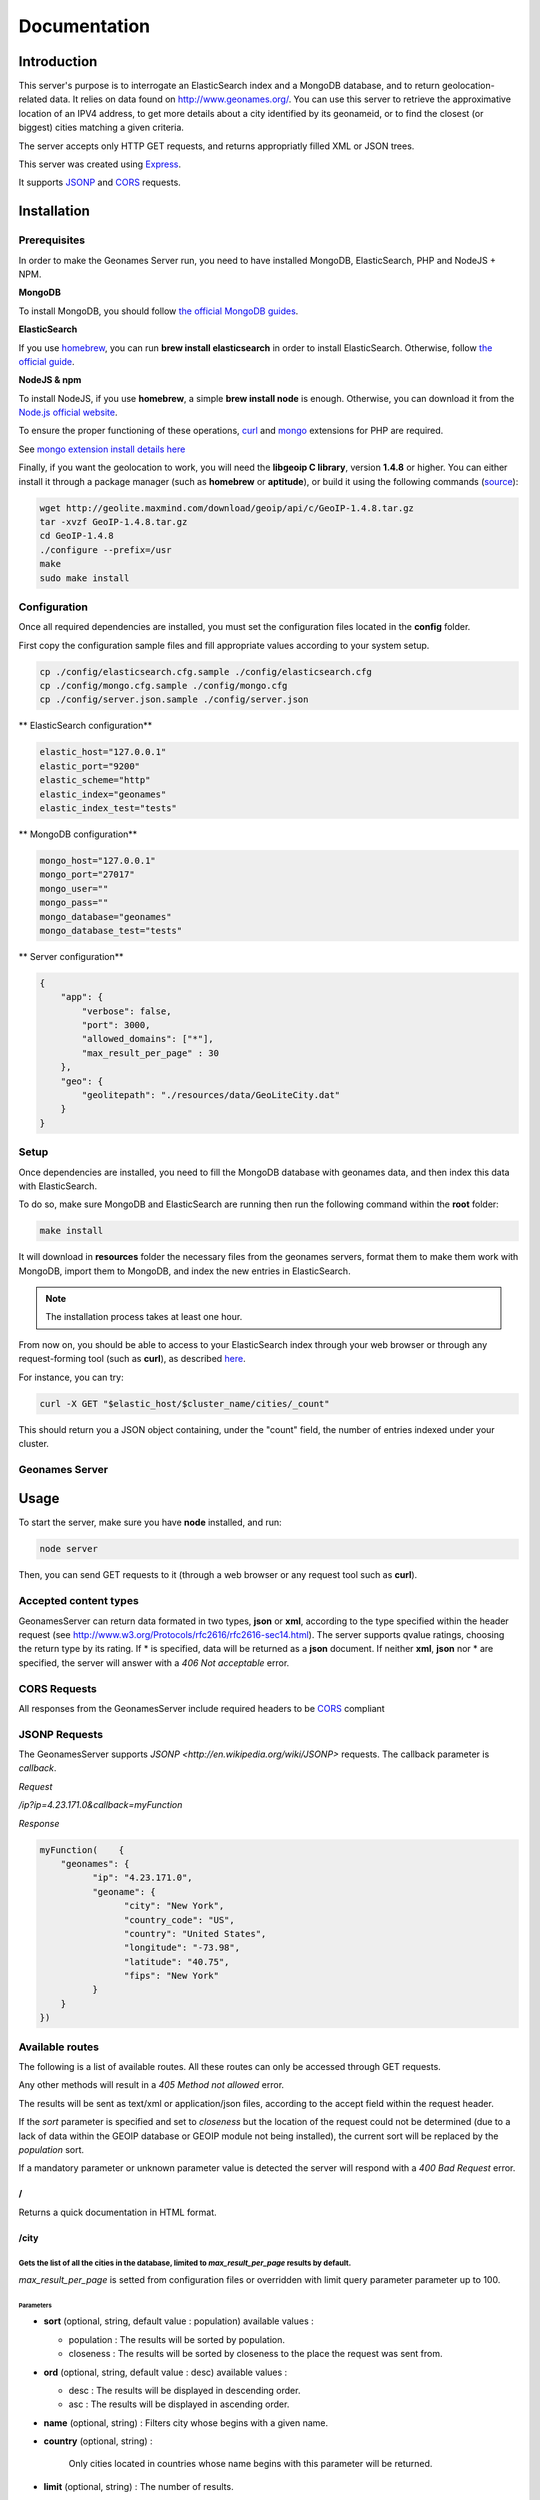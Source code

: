Documentation
=============

Introduction
------------

This server's purpose is to interrogate an ElasticSearch index and a MongoDB
database, and to return geolocation-related data. It relies on data found on
http://www.geonames.org/. You can use this server to retrieve the approximative
location of an IPV4 address, to get more details about a city identified by its
geonameid, or to find the closest (or biggest) cities matching a given criteria.

The server accepts only HTTP GET requests, and returns appropriatly filled XML
or JSON trees.

This server was created using `Express <http://expressjs.com/>`_.

It supports `JSONP <http://en.wikipedia.org/wiki/JSONP>`_ and
`CORS <http://en.wikipedia.org/wiki/Cross-origin_resource_sharing>`_ requests.

Installation
------------

Prerequisites
+++++++++++++

In order to make the Geonames Server run, you need to have installed MongoDB,
ElasticSearch, PHP and NodeJS + NPM.

**MongoDB**

To install MongoDB, you should follow
`the official MongoDB guides <http://www.mongodb.org/display/DOCS/Quickstart>`_.

**ElasticSearch**

If you use `homebrew <http://mxcl.github.com/homebrew/>`_, you can run
**brew install elasticsearch** in order to install ElasticSearch.
Otherwise, follow `the official guide <http://www.elasticsearch.org/guide/reference/setup/installation.html>`_.

**NodeJS & npm**

To install NodeJS, if you use **homebrew**, a simple **brew install node** is
enough. Otherwise, you can download it from the
`Node.js official website <http://nodejs.org/>`_.


To ensure the proper functioning of these operations,
`curl <http://fr2.php.net/manual/en/book.curl.php>`_ and
`mongo <http://fr2.php.net/manual/en/book.mongo.php>`_ extensions for PHP are
required.

See `mongo extension install details here <http://php.net/manual/fr/mongo.installation.php>`_

Finally, if you want the geolocation to work, you will need the **libgeoip C
library**, version **1.4.8** or higher. You can either install it through a
package manager (such as **homebrew** or **aptitude**), or build it using
the following commands (`source <http://github.com/kuno/GeoIP>`_):

.. code-block:: bash

   wget http://geolite.maxmind.com/download/geoip/api/c/GeoIP-1.4.8.tar.gz
   tar -xvzf GeoIP-1.4.8.tar.gz
   cd GeoIP-1.4.8
   ./configure --prefix=/usr
   make
   sudo make install

Configuration
+++++++++++++

Once all required dependencies are installed, you must set the configuration
files located in the **config** folder.

First copy the configuration sample files and fill appropriate values according
to your system setup.

.. code-block:: bash

    cp ./config/elasticsearch.cfg.sample ./config/elasticsearch.cfg
    cp ./config/mongo.cfg.sample ./config/mongo.cfg
    cp ./config/server.json.sample ./config/server.json

** ElasticSearch configuration**

.. code-block:: bash

    elastic_host="127.0.0.1"
    elastic_port="9200"
    elastic_scheme="http"
    elastic_index="geonames"
    elastic_index_test="tests"

** MongoDB configuration**

.. code-block:: bash

    mongo_host="127.0.0.1"
    mongo_port="27017"
    mongo_user=""
    mongo_pass=""
    mongo_database="geonames"
    mongo_database_test="tests"

** Server configuration**

.. code-block:: javascript

    {
        "app": {
            "verbose": false,
            "port": 3000,
            "allowed_domains": ["*"],
            "max_result_per_page" : 30
        },
        "geo": {
            "geolitepath": "./resources/data/GeoLiteCity.dat"
        }
    }

Setup
+++++

Once dependencies are installed, you need to fill the MongoDB
database with geonames data, and then index this data with ElasticSearch.

To do so, make sure MongoDB and ElasticSearch  are running then run the
following command within the **root** folder:

.. code-block:: bash

   make install

It will download in **resources** folder the necessary files from the geonames
servers, format them to make them work with MongoDB, import them to MongoDB,
and index the new entries in ElasticSearch.

.. note::
    The installation process takes at least one hour.

From now on, you should be able to access to your ElasticSearch index through
your web browser or through any request-forming tool (such as **curl**),
as described `here <http://www.elasticsearch.org/guide/reference/query-dsl/>`_.

For instance, you can try:

.. code-block:: bash

   curl -X GET "$elastic_host/$cluster_name/cities/_count"

This should return you a JSON object containing, under the "count" field,
the number of entries indexed under your cluster.

Geonames Server
+++++++++++++++

Usage
-----

To start the server, make sure you have **node** installed, and run:

.. code-block:: bash

   node server

Then, you can send GET requests to it (through a web browser or any request
tool such as **curl**).

Accepted content types
++++++++++++++++++++++

GeonamesServer can return data formated in two types, **json** or **xml**,
according to the type specified within the header request
(see http://www.w3.org/Protocols/rfc2616/rfc2616-sec14.html). The server supports
qvalue ratings, choosing the return type by its rating.
If * is specified, data will be returned as a **json** document.
If neither **xml**, **json** nor * are specified, the server will answer with a
*406 Not acceptable* error.

CORS Requests
+++++++++++++

All responses from the GeonamesServer include required headers to be
`CORS <http://en.wikipedia.org/wiki/Cross-origin_resource_sharing>`_ compliant

JSONP Requests
++++++++++++++

The GeonamesServer supports `JSONP <http://en.wikipedia.org/wiki/JSONP>` requests.
The callback parameter is `callback`.

*Request*

`/ip?ip=4.23.171.0&callback=myFunction`

*Response*

.. code-block:: javascript

    myFunction(    {
        "geonames": {
              "ip": "4.23.171.0",
              "geoname": {
                    "city": "New York",
                    "country_code": "US",
                    "country": "United States",
                    "longitude": "-73.98",
                    "latitude": "40.75",
                    "fips": "New York"
              }
        }
    })

Available routes
++++++++++++++++++

The following is a list of available routes.
All these routes can only be accessed through GET requests.

Any other methods will result in a *405 Method not allowed* error.

The results will be sent as text/xml or application/json files, according
to the accept field within the request header.

If the *sort* parameter is specified and set to *closeness*
but the location of the request could not be determined
(due to a lack of data within the GEOIP database or GEOIP module not
being installed), the current sort will be replaced by the *population* sort.

If a mandatory parameter or unknown parameter value is detected the server will
respond with a *400 Bad Request* error.

/
^
Returns a quick documentation in HTML format.

/city
^^^^^

Gets the list of all the cities in the database, limited to *max_result_per_page* results by default.
`````````````````````````````````````````````````````````````````````````````````````````````````````
*max_result_per_page* is setted from configuration files or overridden with limit
query parameter parameter up to 100.

Parameters
##########

- **sort** (optional, string, default value : population) available values :

  - population : The results will be sorted by population.
  - closeness : The results will be sorted by closeness to the place the request was sent from.

- **ord** (optional, string, default value : desc) available values :

  - desc : The results will be displayed in descending order.
  - asc : The results will be displayed in ascending order.

- **name** (optional, string) : Filters city whose begins with a given name.

- **country** (optional, string) :

    Only cities located in countries whose name begins with this parameter will be returned.

- **limit** (optional, string) : The number of results.

- **sortParams** (optional, array) : This parameter is used within the *closeness*
    sort parameter to provide a custom IP. `/city?sort=closeness&sortParams[ip]=XXXX.XX.XX.XXXX`

Examples
########

**Returns the list of all the cities in the database, limited by default.**

.. code-block:: bash

   curl -XGET "$SERVER_URL/city"

will return one of these results, according to the expected content-type:

.. code-block:: xml

    <?xml version="1.0" encoding="UTF-8"?>
    <geonames>
        <totalResultsCount>30</totalResultsCount>
        <geoname>
            <geonameid>1796236</geonameid>
            <title>Shanghai</title>
            <title_alt>Shanghai</title_alt>
            <title_match>Shanghai</title_match>
            <country>China</country>
            <country_match>China</country_match>
            <population>14608512</population>
            <latitude>31.22</latitude>
            <longitude>121.46</longitude>
            <region>Shanghai Shi</region>
        </geoname>
        <geoname>
            <geonameid>3435910</geonameid>
            <title>Buenos Aires</title>
            <title_alt>Buenos Aires</title_alt>
            <title_match>Buenos Aires</title_match>
            <country>Argentina</country>
            <country_match>Argentina</country_match>
            <population>13076300</population>
            <latitude>-34.61</latitude>
            <longitude>-58.38</longitude>
            <region>Buenos Aires F.D.</region>
        </geoname>
        <geoname>
            <geonameid>1275339</geonameid>
            <title>Mumbai</title>
            <title_alt>Mumbai</title_alt>
            <title_match>Mumbai</title_match>
            <country>India</country>
            <country_match>India</country_match>
            <population>12691836</population>
            <latitude>19.07</latitude>
            <longitude>72.88</longitude>
            <region>Mahārāshtra</region>
        </geoname>
    </geonames>

.. code-block:: javascript

    {
      "geonames": {
        "totalResultsCount": "30",
        "geoname": [
          {
            "geonameid": "1796236",
            "title": "Shanghai",
            "country": "China",
            "match": {
              "title": "Shanghai",
              "country": "China"
            },
            "population": "14608512",
            "latitude": "31.22",
            "longitude": "121.46",
            "names": [
              "shanghai",
              "sha",
              "san'nkae",
              "sanchajus",
              "sangaj",
              "sangay",
              "sanghaj",
              "sanghay",
              "sanhaja",
              "sanhajo",
              "sanxay",
              "schanghai",
              "shang-hai",
              "shang-hai-shih",
              "shangai",
              "shangaj",
              "shanghai",
            ],
            "region": "Shanghai Shi",
            "title_alt": "Shanghai"
          },
          {
            "geonameid": "3435910",
            "title": "Buenos Aires",
            "country": "Argentina",
            "match": {
              "title": "Buenos Aires",
              "country": "Argentina"
            },
            "population": "13076300",
            "latitude": "-34.61",
            "longitude": "-58.38",
            "names": [
              "buenos aires",
              "bue",
              "baires",
              "bonaero",
              "bonaeropolis",
              "bonaëropolis",
              "bos aires",
              "bouenos aires",
              "bouonezar",
              "bouonézâr",
              "buehnos ajres",
              "buehnos-ajres",
              "buehnos-ajres osh",
              "buenos aires",
            ],
            "region": "Buenos Aires F.D.",
            "title_alt": "Buenos Aires"
          },
          {
            "geonameid": "1275339",
            "title": "Mumbai",
            "country": "India",
            "match": {
              "title": "Mumbai",
              "country": "India"
            },
            "population": "12691836",
            "latitude": "19.07",
            "longitude": "72.88",
            "names": [
              "mumbai",
              "asumumbay",
              "bom",
              "bombai",
              "bombaim",
              "bombaj",
              "bombay",
              "bombaya",
              "bombej",
              "bombejus",
              "bombėjus",
              "bumbaj",
              "bůmbaj",
            ],
            "region": "Mahārāshtra",
            "title_alt": "Mumbai"
        }
    }

**Gets the city whose name begins with the provided query.**

.. code-block:: bash

   curl -XGET "$SERVER_URL/city?name=paris"

will return one of these results, according to the expected content-type:

.. code-block:: xml

    <?xml version="1.0" encoding="UTF-8"?>
    <geonames>
        <totalResultsCount>30</totalResultsCount>
        <geoname>
          <geonameid>2988507</geonameid>
          <title>Paris</title>
          <title_alt>paris</title_alt>
          <title_match>Paris</title_match>
          <country>France</country>
          <country_match>France</country_match>
          <population>2138551</population>
          <latitude>48.85</latitude>
          <longitude>2.35</longitude>
          <region>Île-de-France</region>
        </geoname>
        <geoname>
          <geonameid>4717560</geonameid>
          <title>Paris</title>
          <title_alt>paris</title_alt>
          <title_match>Paris</title_match>
          <country>United States</country>
          <country_match>United States</country_match>
          <population>25171</population>
          <latitude>33.66</latitude>
          <longitude>-95.56</longitude>
          <region>Texas</region>
        </geoname>
        <geoname>
          <geonameid>3023645</geonameid>
          <title>Cormeilles-en-Parisis</title>
          <title_alt>cormeilles-en-parisis</title_alt>
          <title_match>Cormeilles-en-Parisis</title_match>
          <country>France</country>
          <country_match>France</country_match>
          <population>21973</population>
          <latitude>48.97</latitude>
          <longitude>2.2</longitude>
          <region>Île-de-France</region>
        </geoname>
            ...
    </geonames>

.. code-block:: javascript

    {
        "geonames": {
          "totalResultsCount": "30",
          "geoname": [
            {
              "geonameid": "2988507",
              "title": "Paris",
              "country": "France",
              "match": {
                "title": "Paris",
                "country": "France"
              },
              "population": "2138551",
              "latitude": "48.85",
              "longitude": "2.35",
              "names": [
                "paris",
                "baariis",
                "bahliz",
                "gorad paryzh",
                "lungsod ng paris",
                "lutece",
                "lutetia",
                "lutetia parisorum",
                "par",
                "pa-ri",
                "paarys",
                "palika",
                "paname",
                "pantruche",
                "paraeis",
                "paras",
                "pari",
                "paries",
                "parigge",
                "pariggi",
                "parighji",
                "parigi",
                "pariis",
                "pariisi",
                "parij",
                "parijs",
                "paris",
                "parisi",
                "parixe",
                "pariz",
              ],
              "region": "Île-de-France",
              "title_alt": "paris"
            },
            {
              "geonameid": "4717560",
              "title": "Paris",
              "country": "United States",
              "match": {
                "title": "Paris",
                "country": "United States"
              },
              "population": "25171",
              "latitude": "33.66",
              "longitude": "-95.56",
              "names": [
                "paris",
                "prx",
                "parizh",
                "париж"
              ],
              "region": "Texas",
              "title_alt": "paris"
            },
            {
              "geonameid": "3023645",
              "title": "Cormeilles-en-Parisis",
              "country": "France",
              "match": {
                "title": "Cormeilles-en-Parisis",
                "country": "France"
              },
              "population": "21973",
              "latitude": "48.97",
              "longitude": "2.2",
              "names": [
                "cormeilles-en-parisis",
                "cormeilles",
                "cormeilles-en-parisis"
              ],
              "region": "Île-de-France",
              "title_alt": "cormeilles-en-parisis"
        }
    }

The *title_match* and *country_match* fields show the parts of the initial
request that match with the results.
This might be used for highlighting the beginning of the world as the user
types it in.

In cases where the request does not match with the default name of the city
but does match with an alternate name (different language or different
spelling), a *title_alt* field is displayed, so the *title_match* can still
be relevant.

**Returns the city in which the given IP address is located.**

.. code-block:: bash

   curl -XGET "$SERVER_URL/ip/ip=4.23.171.0"

will return one of these results, according to the expected content-type:

.. code-block:: xml

   <?xml version="1.0" encoding="UTF-8"?>
   <geonames>
        <ip>4.23.171.0</ip>
        <geoname>
          <city>New York</city>
          <country_code>US</country_code>
          <country>United States</country>
          <fips>New York</fips>
          <longitude>-73.98</longitude>
          <latitude>40.75</latitude>
        </geoname>
    </geonames>

.. code-block:: javascript

    {
        "geonames": {
              "ip": "4.23.171.0",
              "geoname": {
                    "city": "New York",
                    "country_code": "US",
                    "country": "United States",
                    "longitude": "-73.98",
                    "latitude": "40.75",
                    "fips": "New York"
              }
        }
    }


/city/{id}
^^^^^^^^^^

Returns the city which *geonameid* value is equal to the given id.

.. code-block:: bash

   curl -XGET "$SERVER_URL/city/3435910"

will return one of these results, according to the expected content-type:

.. code-block:: xml

    <?xml version="1.0" encoding="UTF-8"?>
    <geonames>
        <totalResultsCount>1</totalResultsCount>
        <geoname>
          <geonameid>3435910</geonameid>
          <title>Buenos Aires</title>
          <title_alt>Buenos Aires</title_alt>
          <title_match>Buenos Aires</title_match>
          <country>Argentina</country>
          <country_match>Argentina</country_match>
          <population>13076300</population>
          <latitude>-34.61</latitude>
          <longitude>-58.38</longitude>
          <region>Buenos Aires F.D.</region>
        </geoname>
    </geonames>

.. code-block:: javascript

    {
        "geonames": {
          "totalResultsCount": "1",
          "geoname": [
            {
              "geonameid": "3435910",
              "title": "Buenos Aires",
              "country": "Argentina",
              "match": {
                "title": "Buenos Aires",
                "country": "Argentina"
              },
              "population": "13076300",
              "latitude": "-34.61",
              "longitude": "-58.38",
              "names": [
                "buenos aires",
                "bue",
                "baires",
                "bonaero",
                "bonaeropolis",
                "bonaëropolis",
                "bos aires",
                "bouenos aires",
                "bouonezar",
                "bouonézâr",
                "buehnos ajres",
                "buehnos-ajres",
                "buehnos-ajres osh",
                "buenos aires",
                "buenos airės",
                "buenos ajres",
                "buenos ayres",
                "buenos-aires",
                "buenos-ajres",
                "buenos-ayres",
                "buenos-aýres",
                "buenosairesa",
                "buénos ayrés",
                "bwenoze",
                "bwènozè",
              ],
              "region": "Buenos Aires F.D.",
              "title_alt": "Buenos Aires"
            }
          ]
        }
      }


Testing
-------

This server relies on `Mocha <http://visionmedia.github.com/mocha/>`_
and `Supertest <https://github.com/visionmedia/supertest>`_ for unit testing.
All you have to do is to run the following command in the root folder:

.. code-block:: bash

   make test

Recipes
-------



Contribute
----------

You found a bug and resolved it ? You added a feature you want to share ?
You optimized the code or made it more aesthetically pleasing ? You found
a typo in this doc and fixed it ? Feel free to send a
`Pull Request <http://help.github.com/send-pull-requests/>`_
on GitHub, we will be glad to merge your code.
